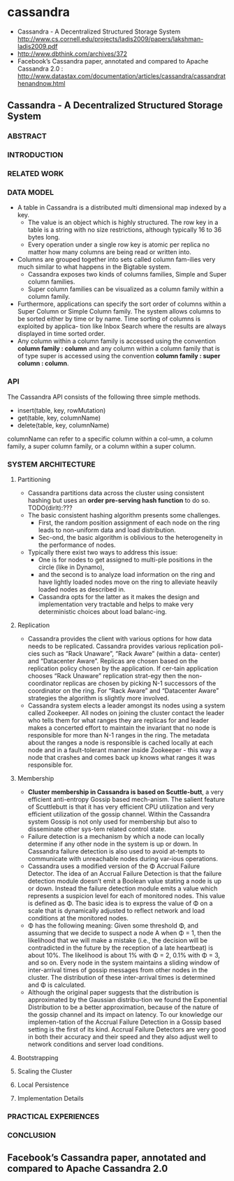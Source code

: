 * cassandra
   - Cassandra - A Decentralized Structured Storage System http://www.cs.cornell.edu/projects/ladis2009/papers/lakshman-ladis2009.pdf
   - http://www.dbthink.com/archives/372
   - Facebook’s Cassandra paper, annotated and compared to Apache Cassandra 2.0 : http://www.datastax.com/documentation/articles/cassandra/cassandrathenandnow.html

** Cassandra - A Decentralized Structured Storage System
*** ABSTRACT
*** INTRODUCTION
*** RELATED WORK
*** DATA MODEL
   - A table in Cassandra is a distributed multi dimensional map indexed by a key. 
     - The value is an object which is highly structured. The row key in a table is a string with no size restrictions, although typically 16 to 36 bytes long. 
     - Every operation under a single row key is atomic per replica no matter how many columns are being read or written into.
   - Columns are grouped together into sets called column fam-ilies very much similar to what happens in the Bigtable system. 
     - Cassandra exposes two kinds of columns families, Simple and Super column families. 
     - Super column families can be visualized as a column family within a column family.
   - Furthermore, applications can specify the sort order of columns within a Super Column or Simple Column family. The system allows columns to be sorted either by time or by name. Time sorting of columns is exploited by applica- tion like Inbox Search where the results are always displayed in time sorted order. 
   - Any column within a column family is accessed using the convention *column family : column* and any column within a column family that is of type super is accessed using the convention *column family : super column : column*.

*** API
The Cassandra API consists of the following three simple methods.
   - insert(table, key, rowMutation)
   - get(table, key, columnName)
   - delete(table, key, columnName)
columnName can refer to a specific column within a col-umn, a column family, a super column family, or a column within a super column.

*** SYSTEM ARCHITECTURE
**** Partitioning
   - Cassandra partitions data across the cluster using consistent hashing but uses an *order pre-serving hash function* to do so. TODO(dirlt):???
   - The basic consistent hashing algorithm presents some challenges.
     - First, the random position assignment of each node on the ring leads to non-uniform data and load distribution. 
     - Sec-ond, the basic algorithm is oblivious to the heterogeneity in the performance of nodes. 
   - Typically there exist two ways to address this issue: 
     - One is for nodes to get assigned to multi-ple positions in the circle (like in Dynamo), 
     - and the second is to analyze load information on the ring and have lightly loaded nodes move on the ring to alleviate heavily loaded nodes as described in. 
     - Cassandra opts for the latter as it makes the design and implementation very tractable and helps to make very deterministic choices about load balanc-ing.

**** Replication
   - Cassandra provides the client with various options for how data needs to be replicated. Cassandra provides various replication poli- cies such as “Rack Unaware”, “Rack Aware” (within a data- center) and “Datacenter Aware”. Replicas are chosen based on the replication policy chosen by the application. If cer-tain application chooses “Rack Unaware” replication strat-egy then the non-coordinator replicas are chosen by picking N-1 successors of the coordinator on the ring. For “Rack Aware” and “Datacenter Aware” strategies the algorithm is slightly more involved.
   - Cassandra system elects a leader amongst its nodes using a system called Zookeeper. All nodes on joining the cluster contact the leader who tells them for what ranges they are replicas for and leader makes a concerted effort to maintain the invariant that no node is responsible for more than N-1 ranges in the ring. The metadata about the ranges a node is responsible is cached locally at each node and in a fault-tolerant manner inside Zookeeper - this way a node that crashes and comes back up knows what ranges it was responsible for.

**** Membership
   - *Cluster membership in Cassandra is based on Scuttle-butt*, a very efficient anti-entropy Gossip based mech-anism. The salient feature of Scuttlebutt is that it has very efficient CPU utilization and very efficient utilization of the gossip channel. Within the Cassandra system Gossip is not only used for membership but also to disseminate other sys-tem related control state.
   - Failure detection is a mechanism by which a node can locally determine if any other node in the system is up or down. In Cassandra failure detection is also used to avoid at-tempts to communicate with unreachable nodes during var-ious operations.
   - Cassandra uses a modified version of the Φ Accrual Failure Detector. The idea of an Accrual Failure Detection is that the failure detection module doesn’t emit a Boolean value stating a node is up or down. Instead the failure detection module emits a value which represents a suspicion level for each of monitored nodes. This value is defined as Φ. The basic idea is to express the value of Φ on a scale that is dynamically adjusted to reflect network and load conditions at the monitored nodes.
   - Φ has the following meaning: Given some threshold Φ, and assuming that we decide to suspect a node A when Φ = 1, then the likelihood that we will make a mistake (i.e., the decision will be contradicted in the future by the reception of a late heartbeat) is about 10%. The likelihood is about 1% with Φ = 2, 0.1% with Φ = 3, and so on. Every node in the system maintains a sliding window of inter-arrival times of gossip messages from other nodes in the cluster. The distribution of these inter-arrival times is determined and Φ is calculated. 
   - Although the original paper suggests that the distribution is approximated by the Gaussian distribu-tion we found the Exponential Distribution to be a better approximation, because of the nature of the gossip channel and its impact on latency. To our knowledge our implemen-tation of the Accrual Failure Detection in a Gossip based setting is the first of its kind. Accrual Failure Detectors are very good in both their accuracy and their speed and they also adjust well to network conditions and server load conditions.

**** Bootstrapping
**** Scaling the Cluster
**** Local Persistence
**** Implementation Details
*** PRACTICAL EXPERIENCES
*** CONCLUSION

** Facebook’s Cassandra paper, annotated and compared to Apache Cassandra 2.0

